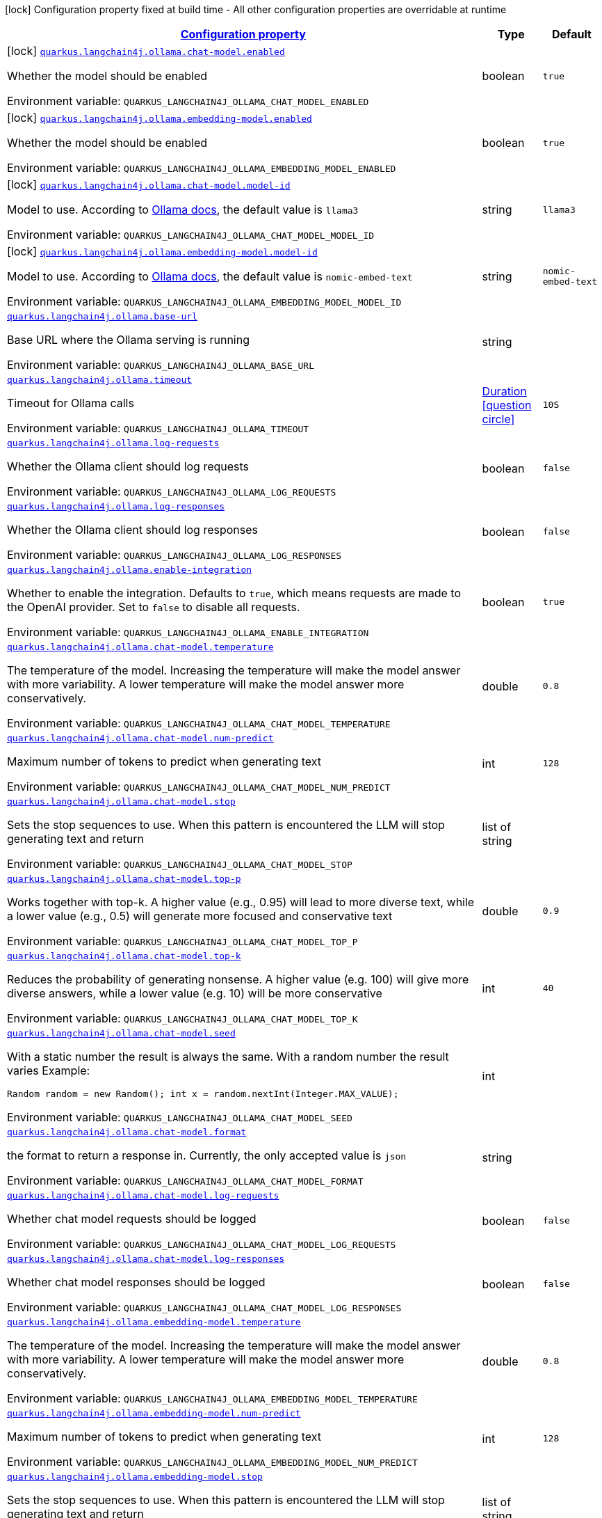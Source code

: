 
:summaryTableId: quarkus-langchain4j-ollama
[.configuration-legend]
icon:lock[title=Fixed at build time] Configuration property fixed at build time - All other configuration properties are overridable at runtime
[.configuration-reference.searchable, cols="80,.^10,.^10"]
|===

h|[[quarkus-langchain4j-ollama_configuration]]link:#quarkus-langchain4j-ollama_configuration[Configuration property]

h|Type
h|Default

a|icon:lock[title=Fixed at build time] [[quarkus-langchain4j-ollama_quarkus-langchain4j-ollama-chat-model-enabled]]`link:#quarkus-langchain4j-ollama_quarkus-langchain4j-ollama-chat-model-enabled[quarkus.langchain4j.ollama.chat-model.enabled]`


[.description]
--
Whether the model should be enabled

ifdef::add-copy-button-to-env-var[]
Environment variable: env_var_with_copy_button:+++QUARKUS_LANGCHAIN4J_OLLAMA_CHAT_MODEL_ENABLED+++[]
endif::add-copy-button-to-env-var[]
ifndef::add-copy-button-to-env-var[]
Environment variable: `+++QUARKUS_LANGCHAIN4J_OLLAMA_CHAT_MODEL_ENABLED+++`
endif::add-copy-button-to-env-var[]
--|boolean 
|`true`


a|icon:lock[title=Fixed at build time] [[quarkus-langchain4j-ollama_quarkus-langchain4j-ollama-embedding-model-enabled]]`link:#quarkus-langchain4j-ollama_quarkus-langchain4j-ollama-embedding-model-enabled[quarkus.langchain4j.ollama.embedding-model.enabled]`


[.description]
--
Whether the model should be enabled

ifdef::add-copy-button-to-env-var[]
Environment variable: env_var_with_copy_button:+++QUARKUS_LANGCHAIN4J_OLLAMA_EMBEDDING_MODEL_ENABLED+++[]
endif::add-copy-button-to-env-var[]
ifndef::add-copy-button-to-env-var[]
Environment variable: `+++QUARKUS_LANGCHAIN4J_OLLAMA_EMBEDDING_MODEL_ENABLED+++`
endif::add-copy-button-to-env-var[]
--|boolean 
|`true`


a|icon:lock[title=Fixed at build time] [[quarkus-langchain4j-ollama_quarkus-langchain4j-ollama-chat-model-model-id]]`link:#quarkus-langchain4j-ollama_quarkus-langchain4j-ollama-chat-model-model-id[quarkus.langchain4j.ollama.chat-model.model-id]`


[.description]
--
Model to use. According to link:https://github.com/jmorganca/ollama/blob/main/docs/api.md#model-names[Ollama docs], the default value is `llama3`

ifdef::add-copy-button-to-env-var[]
Environment variable: env_var_with_copy_button:+++QUARKUS_LANGCHAIN4J_OLLAMA_CHAT_MODEL_MODEL_ID+++[]
endif::add-copy-button-to-env-var[]
ifndef::add-copy-button-to-env-var[]
Environment variable: `+++QUARKUS_LANGCHAIN4J_OLLAMA_CHAT_MODEL_MODEL_ID+++`
endif::add-copy-button-to-env-var[]
--|string 
|`llama3`


a|icon:lock[title=Fixed at build time] [[quarkus-langchain4j-ollama_quarkus-langchain4j-ollama-embedding-model-model-id]]`link:#quarkus-langchain4j-ollama_quarkus-langchain4j-ollama-embedding-model-model-id[quarkus.langchain4j.ollama.embedding-model.model-id]`


[.description]
--
Model to use. According to link:https://github.com/jmorganca/ollama/blob/main/docs/api.md#model-names[Ollama docs], the default value is `nomic-embed-text`

ifdef::add-copy-button-to-env-var[]
Environment variable: env_var_with_copy_button:+++QUARKUS_LANGCHAIN4J_OLLAMA_EMBEDDING_MODEL_MODEL_ID+++[]
endif::add-copy-button-to-env-var[]
ifndef::add-copy-button-to-env-var[]
Environment variable: `+++QUARKUS_LANGCHAIN4J_OLLAMA_EMBEDDING_MODEL_MODEL_ID+++`
endif::add-copy-button-to-env-var[]
--|string 
|`nomic-embed-text`


a| [[quarkus-langchain4j-ollama_quarkus-langchain4j-ollama-base-url]]`link:#quarkus-langchain4j-ollama_quarkus-langchain4j-ollama-base-url[quarkus.langchain4j.ollama.base-url]`


[.description]
--
Base URL where the Ollama serving is running

ifdef::add-copy-button-to-env-var[]
Environment variable: env_var_with_copy_button:+++QUARKUS_LANGCHAIN4J_OLLAMA_BASE_URL+++[]
endif::add-copy-button-to-env-var[]
ifndef::add-copy-button-to-env-var[]
Environment variable: `+++QUARKUS_LANGCHAIN4J_OLLAMA_BASE_URL+++`
endif::add-copy-button-to-env-var[]
--|string 
|


a| [[quarkus-langchain4j-ollama_quarkus-langchain4j-ollama-timeout]]`link:#quarkus-langchain4j-ollama_quarkus-langchain4j-ollama-timeout[quarkus.langchain4j.ollama.timeout]`


[.description]
--
Timeout for Ollama calls

ifdef::add-copy-button-to-env-var[]
Environment variable: env_var_with_copy_button:+++QUARKUS_LANGCHAIN4J_OLLAMA_TIMEOUT+++[]
endif::add-copy-button-to-env-var[]
ifndef::add-copy-button-to-env-var[]
Environment variable: `+++QUARKUS_LANGCHAIN4J_OLLAMA_TIMEOUT+++`
endif::add-copy-button-to-env-var[]
--|link:https://docs.oracle.com/javase/8/docs/api/java/time/Duration.html[Duration]
  link:#duration-note-anchor-{summaryTableId}[icon:question-circle[title=More information about the Duration format]]
|`10S`


a| [[quarkus-langchain4j-ollama_quarkus-langchain4j-ollama-log-requests]]`link:#quarkus-langchain4j-ollama_quarkus-langchain4j-ollama-log-requests[quarkus.langchain4j.ollama.log-requests]`


[.description]
--
Whether the Ollama client should log requests

ifdef::add-copy-button-to-env-var[]
Environment variable: env_var_with_copy_button:+++QUARKUS_LANGCHAIN4J_OLLAMA_LOG_REQUESTS+++[]
endif::add-copy-button-to-env-var[]
ifndef::add-copy-button-to-env-var[]
Environment variable: `+++QUARKUS_LANGCHAIN4J_OLLAMA_LOG_REQUESTS+++`
endif::add-copy-button-to-env-var[]
--|boolean 
|`false`


a| [[quarkus-langchain4j-ollama_quarkus-langchain4j-ollama-log-responses]]`link:#quarkus-langchain4j-ollama_quarkus-langchain4j-ollama-log-responses[quarkus.langchain4j.ollama.log-responses]`


[.description]
--
Whether the Ollama client should log responses

ifdef::add-copy-button-to-env-var[]
Environment variable: env_var_with_copy_button:+++QUARKUS_LANGCHAIN4J_OLLAMA_LOG_RESPONSES+++[]
endif::add-copy-button-to-env-var[]
ifndef::add-copy-button-to-env-var[]
Environment variable: `+++QUARKUS_LANGCHAIN4J_OLLAMA_LOG_RESPONSES+++`
endif::add-copy-button-to-env-var[]
--|boolean 
|`false`


a| [[quarkus-langchain4j-ollama_quarkus-langchain4j-ollama-enable-integration]]`link:#quarkus-langchain4j-ollama_quarkus-langchain4j-ollama-enable-integration[quarkus.langchain4j.ollama.enable-integration]`


[.description]
--
Whether to enable the integration. Defaults to `true`, which means requests are made to the OpenAI provider. Set to `false` to disable all requests.

ifdef::add-copy-button-to-env-var[]
Environment variable: env_var_with_copy_button:+++QUARKUS_LANGCHAIN4J_OLLAMA_ENABLE_INTEGRATION+++[]
endif::add-copy-button-to-env-var[]
ifndef::add-copy-button-to-env-var[]
Environment variable: `+++QUARKUS_LANGCHAIN4J_OLLAMA_ENABLE_INTEGRATION+++`
endif::add-copy-button-to-env-var[]
--|boolean 
|`true`


a| [[quarkus-langchain4j-ollama_quarkus-langchain4j-ollama-chat-model-temperature]]`link:#quarkus-langchain4j-ollama_quarkus-langchain4j-ollama-chat-model-temperature[quarkus.langchain4j.ollama.chat-model.temperature]`


[.description]
--
The temperature of the model. Increasing the temperature will make the model answer with more variability. A lower temperature will make the model answer more conservatively.

ifdef::add-copy-button-to-env-var[]
Environment variable: env_var_with_copy_button:+++QUARKUS_LANGCHAIN4J_OLLAMA_CHAT_MODEL_TEMPERATURE+++[]
endif::add-copy-button-to-env-var[]
ifndef::add-copy-button-to-env-var[]
Environment variable: `+++QUARKUS_LANGCHAIN4J_OLLAMA_CHAT_MODEL_TEMPERATURE+++`
endif::add-copy-button-to-env-var[]
--|double 
|`0.8`


a| [[quarkus-langchain4j-ollama_quarkus-langchain4j-ollama-chat-model-num-predict]]`link:#quarkus-langchain4j-ollama_quarkus-langchain4j-ollama-chat-model-num-predict[quarkus.langchain4j.ollama.chat-model.num-predict]`


[.description]
--
Maximum number of tokens to predict when generating text

ifdef::add-copy-button-to-env-var[]
Environment variable: env_var_with_copy_button:+++QUARKUS_LANGCHAIN4J_OLLAMA_CHAT_MODEL_NUM_PREDICT+++[]
endif::add-copy-button-to-env-var[]
ifndef::add-copy-button-to-env-var[]
Environment variable: `+++QUARKUS_LANGCHAIN4J_OLLAMA_CHAT_MODEL_NUM_PREDICT+++`
endif::add-copy-button-to-env-var[]
--|int 
|`128`


a| [[quarkus-langchain4j-ollama_quarkus-langchain4j-ollama-chat-model-stop]]`link:#quarkus-langchain4j-ollama_quarkus-langchain4j-ollama-chat-model-stop[quarkus.langchain4j.ollama.chat-model.stop]`


[.description]
--
Sets the stop sequences to use. When this pattern is encountered the LLM will stop generating text and return

ifdef::add-copy-button-to-env-var[]
Environment variable: env_var_with_copy_button:+++QUARKUS_LANGCHAIN4J_OLLAMA_CHAT_MODEL_STOP+++[]
endif::add-copy-button-to-env-var[]
ifndef::add-copy-button-to-env-var[]
Environment variable: `+++QUARKUS_LANGCHAIN4J_OLLAMA_CHAT_MODEL_STOP+++`
endif::add-copy-button-to-env-var[]
--|list of string 
|


a| [[quarkus-langchain4j-ollama_quarkus-langchain4j-ollama-chat-model-top-p]]`link:#quarkus-langchain4j-ollama_quarkus-langchain4j-ollama-chat-model-top-p[quarkus.langchain4j.ollama.chat-model.top-p]`


[.description]
--
Works together with top-k. A higher value (e.g., 0.95) will lead to more diverse text, while a lower value (e.g., 0.5) will generate more focused and conservative text

ifdef::add-copy-button-to-env-var[]
Environment variable: env_var_with_copy_button:+++QUARKUS_LANGCHAIN4J_OLLAMA_CHAT_MODEL_TOP_P+++[]
endif::add-copy-button-to-env-var[]
ifndef::add-copy-button-to-env-var[]
Environment variable: `+++QUARKUS_LANGCHAIN4J_OLLAMA_CHAT_MODEL_TOP_P+++`
endif::add-copy-button-to-env-var[]
--|double 
|`0.9`


a| [[quarkus-langchain4j-ollama_quarkus-langchain4j-ollama-chat-model-top-k]]`link:#quarkus-langchain4j-ollama_quarkus-langchain4j-ollama-chat-model-top-k[quarkus.langchain4j.ollama.chat-model.top-k]`


[.description]
--
Reduces the probability of generating nonsense. A higher value (e.g. 100) will give more diverse answers, while a lower value (e.g. 10) will be more conservative

ifdef::add-copy-button-to-env-var[]
Environment variable: env_var_with_copy_button:+++QUARKUS_LANGCHAIN4J_OLLAMA_CHAT_MODEL_TOP_K+++[]
endif::add-copy-button-to-env-var[]
ifndef::add-copy-button-to-env-var[]
Environment variable: `+++QUARKUS_LANGCHAIN4J_OLLAMA_CHAT_MODEL_TOP_K+++`
endif::add-copy-button-to-env-var[]
--|int 
|`40`


a| [[quarkus-langchain4j-ollama_quarkus-langchain4j-ollama-chat-model-seed]]`link:#quarkus-langchain4j-ollama_quarkus-langchain4j-ollama-chat-model-seed[quarkus.langchain4j.ollama.chat-model.seed]`


[.description]
--
With a static number the result is always the same. With a random number the result varies Example:

```
```

`Random random = new Random();
int x = random.nextInt(Integer.MAX_VALUE);`

ifdef::add-copy-button-to-env-var[]
Environment variable: env_var_with_copy_button:+++QUARKUS_LANGCHAIN4J_OLLAMA_CHAT_MODEL_SEED+++[]
endif::add-copy-button-to-env-var[]
ifndef::add-copy-button-to-env-var[]
Environment variable: `+++QUARKUS_LANGCHAIN4J_OLLAMA_CHAT_MODEL_SEED+++`
endif::add-copy-button-to-env-var[]
--|int 
|


a| [[quarkus-langchain4j-ollama_quarkus-langchain4j-ollama-chat-model-format]]`link:#quarkus-langchain4j-ollama_quarkus-langchain4j-ollama-chat-model-format[quarkus.langchain4j.ollama.chat-model.format]`


[.description]
--
the format to return a response in. Currently, the only accepted value is `json`

ifdef::add-copy-button-to-env-var[]
Environment variable: env_var_with_copy_button:+++QUARKUS_LANGCHAIN4J_OLLAMA_CHAT_MODEL_FORMAT+++[]
endif::add-copy-button-to-env-var[]
ifndef::add-copy-button-to-env-var[]
Environment variable: `+++QUARKUS_LANGCHAIN4J_OLLAMA_CHAT_MODEL_FORMAT+++`
endif::add-copy-button-to-env-var[]
--|string 
|


a| [[quarkus-langchain4j-ollama_quarkus-langchain4j-ollama-chat-model-log-requests]]`link:#quarkus-langchain4j-ollama_quarkus-langchain4j-ollama-chat-model-log-requests[quarkus.langchain4j.ollama.chat-model.log-requests]`


[.description]
--
Whether chat model requests should be logged

ifdef::add-copy-button-to-env-var[]
Environment variable: env_var_with_copy_button:+++QUARKUS_LANGCHAIN4J_OLLAMA_CHAT_MODEL_LOG_REQUESTS+++[]
endif::add-copy-button-to-env-var[]
ifndef::add-copy-button-to-env-var[]
Environment variable: `+++QUARKUS_LANGCHAIN4J_OLLAMA_CHAT_MODEL_LOG_REQUESTS+++`
endif::add-copy-button-to-env-var[]
--|boolean 
|`false`


a| [[quarkus-langchain4j-ollama_quarkus-langchain4j-ollama-chat-model-log-responses]]`link:#quarkus-langchain4j-ollama_quarkus-langchain4j-ollama-chat-model-log-responses[quarkus.langchain4j.ollama.chat-model.log-responses]`


[.description]
--
Whether chat model responses should be logged

ifdef::add-copy-button-to-env-var[]
Environment variable: env_var_with_copy_button:+++QUARKUS_LANGCHAIN4J_OLLAMA_CHAT_MODEL_LOG_RESPONSES+++[]
endif::add-copy-button-to-env-var[]
ifndef::add-copy-button-to-env-var[]
Environment variable: `+++QUARKUS_LANGCHAIN4J_OLLAMA_CHAT_MODEL_LOG_RESPONSES+++`
endif::add-copy-button-to-env-var[]
--|boolean 
|`false`


a| [[quarkus-langchain4j-ollama_quarkus-langchain4j-ollama-embedding-model-temperature]]`link:#quarkus-langchain4j-ollama_quarkus-langchain4j-ollama-embedding-model-temperature[quarkus.langchain4j.ollama.embedding-model.temperature]`


[.description]
--
The temperature of the model. Increasing the temperature will make the model answer with more variability. A lower temperature will make the model answer more conservatively.

ifdef::add-copy-button-to-env-var[]
Environment variable: env_var_with_copy_button:+++QUARKUS_LANGCHAIN4J_OLLAMA_EMBEDDING_MODEL_TEMPERATURE+++[]
endif::add-copy-button-to-env-var[]
ifndef::add-copy-button-to-env-var[]
Environment variable: `+++QUARKUS_LANGCHAIN4J_OLLAMA_EMBEDDING_MODEL_TEMPERATURE+++`
endif::add-copy-button-to-env-var[]
--|double 
|`0.8`


a| [[quarkus-langchain4j-ollama_quarkus-langchain4j-ollama-embedding-model-num-predict]]`link:#quarkus-langchain4j-ollama_quarkus-langchain4j-ollama-embedding-model-num-predict[quarkus.langchain4j.ollama.embedding-model.num-predict]`


[.description]
--
Maximum number of tokens to predict when generating text

ifdef::add-copy-button-to-env-var[]
Environment variable: env_var_with_copy_button:+++QUARKUS_LANGCHAIN4J_OLLAMA_EMBEDDING_MODEL_NUM_PREDICT+++[]
endif::add-copy-button-to-env-var[]
ifndef::add-copy-button-to-env-var[]
Environment variable: `+++QUARKUS_LANGCHAIN4J_OLLAMA_EMBEDDING_MODEL_NUM_PREDICT+++`
endif::add-copy-button-to-env-var[]
--|int 
|`128`


a| [[quarkus-langchain4j-ollama_quarkus-langchain4j-ollama-embedding-model-stop]]`link:#quarkus-langchain4j-ollama_quarkus-langchain4j-ollama-embedding-model-stop[quarkus.langchain4j.ollama.embedding-model.stop]`


[.description]
--
Sets the stop sequences to use. When this pattern is encountered the LLM will stop generating text and return

ifdef::add-copy-button-to-env-var[]
Environment variable: env_var_with_copy_button:+++QUARKUS_LANGCHAIN4J_OLLAMA_EMBEDDING_MODEL_STOP+++[]
endif::add-copy-button-to-env-var[]
ifndef::add-copy-button-to-env-var[]
Environment variable: `+++QUARKUS_LANGCHAIN4J_OLLAMA_EMBEDDING_MODEL_STOP+++`
endif::add-copy-button-to-env-var[]
--|list of string 
|


a| [[quarkus-langchain4j-ollama_quarkus-langchain4j-ollama-embedding-model-top-p]]`link:#quarkus-langchain4j-ollama_quarkus-langchain4j-ollama-embedding-model-top-p[quarkus.langchain4j.ollama.embedding-model.top-p]`


[.description]
--
Works together with top-k. A higher value (e.g., 0.95) will lead to more diverse text, while a lower value (e.g., 0.5) will generate more focused and conservative text

ifdef::add-copy-button-to-env-var[]
Environment variable: env_var_with_copy_button:+++QUARKUS_LANGCHAIN4J_OLLAMA_EMBEDDING_MODEL_TOP_P+++[]
endif::add-copy-button-to-env-var[]
ifndef::add-copy-button-to-env-var[]
Environment variable: `+++QUARKUS_LANGCHAIN4J_OLLAMA_EMBEDDING_MODEL_TOP_P+++`
endif::add-copy-button-to-env-var[]
--|double 
|`0.9`


a| [[quarkus-langchain4j-ollama_quarkus-langchain4j-ollama-embedding-model-top-k]]`link:#quarkus-langchain4j-ollama_quarkus-langchain4j-ollama-embedding-model-top-k[quarkus.langchain4j.ollama.embedding-model.top-k]`


[.description]
--
Reduces the probability of generating nonsense. A higher value (e.g. 100) will give more diverse answers, while a lower value (e.g. 10) will be more conservative

ifdef::add-copy-button-to-env-var[]
Environment variable: env_var_with_copy_button:+++QUARKUS_LANGCHAIN4J_OLLAMA_EMBEDDING_MODEL_TOP_K+++[]
endif::add-copy-button-to-env-var[]
ifndef::add-copy-button-to-env-var[]
Environment variable: `+++QUARKUS_LANGCHAIN4J_OLLAMA_EMBEDDING_MODEL_TOP_K+++`
endif::add-copy-button-to-env-var[]
--|int 
|`40`


a| [[quarkus-langchain4j-ollama_quarkus-langchain4j-ollama-embedding-model-log-requests]]`link:#quarkus-langchain4j-ollama_quarkus-langchain4j-ollama-embedding-model-log-requests[quarkus.langchain4j.ollama.embedding-model.log-requests]`


[.description]
--
Whether embedding model requests should be logged

ifdef::add-copy-button-to-env-var[]
Environment variable: env_var_with_copy_button:+++QUARKUS_LANGCHAIN4J_OLLAMA_EMBEDDING_MODEL_LOG_REQUESTS+++[]
endif::add-copy-button-to-env-var[]
ifndef::add-copy-button-to-env-var[]
Environment variable: `+++QUARKUS_LANGCHAIN4J_OLLAMA_EMBEDDING_MODEL_LOG_REQUESTS+++`
endif::add-copy-button-to-env-var[]
--|boolean 
|`false`


a| [[quarkus-langchain4j-ollama_quarkus-langchain4j-ollama-embedding-model-log-responses]]`link:#quarkus-langchain4j-ollama_quarkus-langchain4j-ollama-embedding-model-log-responses[quarkus.langchain4j.ollama.embedding-model.log-responses]`


[.description]
--
Whether embedding model responses should be logged

ifdef::add-copy-button-to-env-var[]
Environment variable: env_var_with_copy_button:+++QUARKUS_LANGCHAIN4J_OLLAMA_EMBEDDING_MODEL_LOG_RESPONSES+++[]
endif::add-copy-button-to-env-var[]
ifndef::add-copy-button-to-env-var[]
Environment variable: `+++QUARKUS_LANGCHAIN4J_OLLAMA_EMBEDDING_MODEL_LOG_RESPONSES+++`
endif::add-copy-button-to-env-var[]
--|boolean 
|`false`


h|[[quarkus-langchain4j-ollama_quarkus-langchain4j-ollama-named-config-named-model-config]]link:#quarkus-langchain4j-ollama_quarkus-langchain4j-ollama-named-config-named-model-config[Named model config]

h|Type
h|Default

a|icon:lock[title=Fixed at build time] [[quarkus-langchain4j-ollama_quarkus-langchain4j-ollama-model-name-chat-model-model-id]]`link:#quarkus-langchain4j-ollama_quarkus-langchain4j-ollama-model-name-chat-model-model-id[quarkus.langchain4j.ollama."model-name".chat-model.model-id]`


[.description]
--
Model to use. According to link:https://github.com/jmorganca/ollama/blob/main/docs/api.md#model-names[Ollama docs], the default value is `llama3`

ifdef::add-copy-button-to-env-var[]
Environment variable: env_var_with_copy_button:+++QUARKUS_LANGCHAIN4J_OLLAMA__MODEL_NAME__CHAT_MODEL_MODEL_ID+++[]
endif::add-copy-button-to-env-var[]
ifndef::add-copy-button-to-env-var[]
Environment variable: `+++QUARKUS_LANGCHAIN4J_OLLAMA__MODEL_NAME__CHAT_MODEL_MODEL_ID+++`
endif::add-copy-button-to-env-var[]
--|string 
|`llama3`


a|icon:lock[title=Fixed at build time] [[quarkus-langchain4j-ollama_quarkus-langchain4j-ollama-model-name-embedding-model-model-id]]`link:#quarkus-langchain4j-ollama_quarkus-langchain4j-ollama-model-name-embedding-model-model-id[quarkus.langchain4j.ollama."model-name".embedding-model.model-id]`


[.description]
--
Model to use. According to link:https://github.com/jmorganca/ollama/blob/main/docs/api.md#model-names[Ollama docs], the default value is `nomic-embed-text`

ifdef::add-copy-button-to-env-var[]
Environment variable: env_var_with_copy_button:+++QUARKUS_LANGCHAIN4J_OLLAMA__MODEL_NAME__EMBEDDING_MODEL_MODEL_ID+++[]
endif::add-copy-button-to-env-var[]
ifndef::add-copy-button-to-env-var[]
Environment variable: `+++QUARKUS_LANGCHAIN4J_OLLAMA__MODEL_NAME__EMBEDDING_MODEL_MODEL_ID+++`
endif::add-copy-button-to-env-var[]
--|string 
|`nomic-embed-text`


a| [[quarkus-langchain4j-ollama_quarkus-langchain4j-ollama-model-name-base-url]]`link:#quarkus-langchain4j-ollama_quarkus-langchain4j-ollama-model-name-base-url[quarkus.langchain4j.ollama."model-name".base-url]`


[.description]
--
Base URL where the Ollama serving is running

ifdef::add-copy-button-to-env-var[]
Environment variable: env_var_with_copy_button:+++QUARKUS_LANGCHAIN4J_OLLAMA__MODEL_NAME__BASE_URL+++[]
endif::add-copy-button-to-env-var[]
ifndef::add-copy-button-to-env-var[]
Environment variable: `+++QUARKUS_LANGCHAIN4J_OLLAMA__MODEL_NAME__BASE_URL+++`
endif::add-copy-button-to-env-var[]
--|string 
|


a| [[quarkus-langchain4j-ollama_quarkus-langchain4j-ollama-model-name-timeout]]`link:#quarkus-langchain4j-ollama_quarkus-langchain4j-ollama-model-name-timeout[quarkus.langchain4j.ollama."model-name".timeout]`


[.description]
--
Timeout for Ollama calls

ifdef::add-copy-button-to-env-var[]
Environment variable: env_var_with_copy_button:+++QUARKUS_LANGCHAIN4J_OLLAMA__MODEL_NAME__TIMEOUT+++[]
endif::add-copy-button-to-env-var[]
ifndef::add-copy-button-to-env-var[]
Environment variable: `+++QUARKUS_LANGCHAIN4J_OLLAMA__MODEL_NAME__TIMEOUT+++`
endif::add-copy-button-to-env-var[]
--|link:https://docs.oracle.com/javase/8/docs/api/java/time/Duration.html[Duration]
  link:#duration-note-anchor-{summaryTableId}[icon:question-circle[title=More information about the Duration format]]
|`10S`


a| [[quarkus-langchain4j-ollama_quarkus-langchain4j-ollama-model-name-log-requests]]`link:#quarkus-langchain4j-ollama_quarkus-langchain4j-ollama-model-name-log-requests[quarkus.langchain4j.ollama."model-name".log-requests]`


[.description]
--
Whether the Ollama client should log requests

ifdef::add-copy-button-to-env-var[]
Environment variable: env_var_with_copy_button:+++QUARKUS_LANGCHAIN4J_OLLAMA__MODEL_NAME__LOG_REQUESTS+++[]
endif::add-copy-button-to-env-var[]
ifndef::add-copy-button-to-env-var[]
Environment variable: `+++QUARKUS_LANGCHAIN4J_OLLAMA__MODEL_NAME__LOG_REQUESTS+++`
endif::add-copy-button-to-env-var[]
--|boolean 
|`false`


a| [[quarkus-langchain4j-ollama_quarkus-langchain4j-ollama-model-name-log-responses]]`link:#quarkus-langchain4j-ollama_quarkus-langchain4j-ollama-model-name-log-responses[quarkus.langchain4j.ollama."model-name".log-responses]`


[.description]
--
Whether the Ollama client should log responses

ifdef::add-copy-button-to-env-var[]
Environment variable: env_var_with_copy_button:+++QUARKUS_LANGCHAIN4J_OLLAMA__MODEL_NAME__LOG_RESPONSES+++[]
endif::add-copy-button-to-env-var[]
ifndef::add-copy-button-to-env-var[]
Environment variable: `+++QUARKUS_LANGCHAIN4J_OLLAMA__MODEL_NAME__LOG_RESPONSES+++`
endif::add-copy-button-to-env-var[]
--|boolean 
|`false`


a| [[quarkus-langchain4j-ollama_quarkus-langchain4j-ollama-model-name-enable-integration]]`link:#quarkus-langchain4j-ollama_quarkus-langchain4j-ollama-model-name-enable-integration[quarkus.langchain4j.ollama."model-name".enable-integration]`


[.description]
--
Whether to enable the integration. Defaults to `true`, which means requests are made to the OpenAI provider. Set to `false` to disable all requests.

ifdef::add-copy-button-to-env-var[]
Environment variable: env_var_with_copy_button:+++QUARKUS_LANGCHAIN4J_OLLAMA__MODEL_NAME__ENABLE_INTEGRATION+++[]
endif::add-copy-button-to-env-var[]
ifndef::add-copy-button-to-env-var[]
Environment variable: `+++QUARKUS_LANGCHAIN4J_OLLAMA__MODEL_NAME__ENABLE_INTEGRATION+++`
endif::add-copy-button-to-env-var[]
--|boolean 
|`true`


a| [[quarkus-langchain4j-ollama_quarkus-langchain4j-ollama-model-name-chat-model-temperature]]`link:#quarkus-langchain4j-ollama_quarkus-langchain4j-ollama-model-name-chat-model-temperature[quarkus.langchain4j.ollama."model-name".chat-model.temperature]`


[.description]
--
The temperature of the model. Increasing the temperature will make the model answer with more variability. A lower temperature will make the model answer more conservatively.

ifdef::add-copy-button-to-env-var[]
Environment variable: env_var_with_copy_button:+++QUARKUS_LANGCHAIN4J_OLLAMA__MODEL_NAME__CHAT_MODEL_TEMPERATURE+++[]
endif::add-copy-button-to-env-var[]
ifndef::add-copy-button-to-env-var[]
Environment variable: `+++QUARKUS_LANGCHAIN4J_OLLAMA__MODEL_NAME__CHAT_MODEL_TEMPERATURE+++`
endif::add-copy-button-to-env-var[]
--|double 
|`0.8`


a| [[quarkus-langchain4j-ollama_quarkus-langchain4j-ollama-model-name-chat-model-num-predict]]`link:#quarkus-langchain4j-ollama_quarkus-langchain4j-ollama-model-name-chat-model-num-predict[quarkus.langchain4j.ollama."model-name".chat-model.num-predict]`


[.description]
--
Maximum number of tokens to predict when generating text

ifdef::add-copy-button-to-env-var[]
Environment variable: env_var_with_copy_button:+++QUARKUS_LANGCHAIN4J_OLLAMA__MODEL_NAME__CHAT_MODEL_NUM_PREDICT+++[]
endif::add-copy-button-to-env-var[]
ifndef::add-copy-button-to-env-var[]
Environment variable: `+++QUARKUS_LANGCHAIN4J_OLLAMA__MODEL_NAME__CHAT_MODEL_NUM_PREDICT+++`
endif::add-copy-button-to-env-var[]
--|int 
|`128`


a| [[quarkus-langchain4j-ollama_quarkus-langchain4j-ollama-model-name-chat-model-stop]]`link:#quarkus-langchain4j-ollama_quarkus-langchain4j-ollama-model-name-chat-model-stop[quarkus.langchain4j.ollama."model-name".chat-model.stop]`


[.description]
--
Sets the stop sequences to use. When this pattern is encountered the LLM will stop generating text and return

ifdef::add-copy-button-to-env-var[]
Environment variable: env_var_with_copy_button:+++QUARKUS_LANGCHAIN4J_OLLAMA__MODEL_NAME__CHAT_MODEL_STOP+++[]
endif::add-copy-button-to-env-var[]
ifndef::add-copy-button-to-env-var[]
Environment variable: `+++QUARKUS_LANGCHAIN4J_OLLAMA__MODEL_NAME__CHAT_MODEL_STOP+++`
endif::add-copy-button-to-env-var[]
--|list of string 
|


a| [[quarkus-langchain4j-ollama_quarkus-langchain4j-ollama-model-name-chat-model-top-p]]`link:#quarkus-langchain4j-ollama_quarkus-langchain4j-ollama-model-name-chat-model-top-p[quarkus.langchain4j.ollama."model-name".chat-model.top-p]`


[.description]
--
Works together with top-k. A higher value (e.g., 0.95) will lead to more diverse text, while a lower value (e.g., 0.5) will generate more focused and conservative text

ifdef::add-copy-button-to-env-var[]
Environment variable: env_var_with_copy_button:+++QUARKUS_LANGCHAIN4J_OLLAMA__MODEL_NAME__CHAT_MODEL_TOP_P+++[]
endif::add-copy-button-to-env-var[]
ifndef::add-copy-button-to-env-var[]
Environment variable: `+++QUARKUS_LANGCHAIN4J_OLLAMA__MODEL_NAME__CHAT_MODEL_TOP_P+++`
endif::add-copy-button-to-env-var[]
--|double 
|`0.9`


a| [[quarkus-langchain4j-ollama_quarkus-langchain4j-ollama-model-name-chat-model-top-k]]`link:#quarkus-langchain4j-ollama_quarkus-langchain4j-ollama-model-name-chat-model-top-k[quarkus.langchain4j.ollama."model-name".chat-model.top-k]`


[.description]
--
Reduces the probability of generating nonsense. A higher value (e.g. 100) will give more diverse answers, while a lower value (e.g. 10) will be more conservative

ifdef::add-copy-button-to-env-var[]
Environment variable: env_var_with_copy_button:+++QUARKUS_LANGCHAIN4J_OLLAMA__MODEL_NAME__CHAT_MODEL_TOP_K+++[]
endif::add-copy-button-to-env-var[]
ifndef::add-copy-button-to-env-var[]
Environment variable: `+++QUARKUS_LANGCHAIN4J_OLLAMA__MODEL_NAME__CHAT_MODEL_TOP_K+++`
endif::add-copy-button-to-env-var[]
--|int 
|`40`


a| [[quarkus-langchain4j-ollama_quarkus-langchain4j-ollama-model-name-chat-model-seed]]`link:#quarkus-langchain4j-ollama_quarkus-langchain4j-ollama-model-name-chat-model-seed[quarkus.langchain4j.ollama."model-name".chat-model.seed]`


[.description]
--
With a static number the result is always the same. With a random number the result varies Example:

```
```

`Random random = new Random();
int x = random.nextInt(Integer.MAX_VALUE);`

ifdef::add-copy-button-to-env-var[]
Environment variable: env_var_with_copy_button:+++QUARKUS_LANGCHAIN4J_OLLAMA__MODEL_NAME__CHAT_MODEL_SEED+++[]
endif::add-copy-button-to-env-var[]
ifndef::add-copy-button-to-env-var[]
Environment variable: `+++QUARKUS_LANGCHAIN4J_OLLAMA__MODEL_NAME__CHAT_MODEL_SEED+++`
endif::add-copy-button-to-env-var[]
--|int 
|


a| [[quarkus-langchain4j-ollama_quarkus-langchain4j-ollama-model-name-chat-model-format]]`link:#quarkus-langchain4j-ollama_quarkus-langchain4j-ollama-model-name-chat-model-format[quarkus.langchain4j.ollama."model-name".chat-model.format]`


[.description]
--
the format to return a response in. Currently, the only accepted value is `json`

ifdef::add-copy-button-to-env-var[]
Environment variable: env_var_with_copy_button:+++QUARKUS_LANGCHAIN4J_OLLAMA__MODEL_NAME__CHAT_MODEL_FORMAT+++[]
endif::add-copy-button-to-env-var[]
ifndef::add-copy-button-to-env-var[]
Environment variable: `+++QUARKUS_LANGCHAIN4J_OLLAMA__MODEL_NAME__CHAT_MODEL_FORMAT+++`
endif::add-copy-button-to-env-var[]
--|string 
|


a| [[quarkus-langchain4j-ollama_quarkus-langchain4j-ollama-model-name-chat-model-log-requests]]`link:#quarkus-langchain4j-ollama_quarkus-langchain4j-ollama-model-name-chat-model-log-requests[quarkus.langchain4j.ollama."model-name".chat-model.log-requests]`


[.description]
--
Whether chat model requests should be logged

ifdef::add-copy-button-to-env-var[]
Environment variable: env_var_with_copy_button:+++QUARKUS_LANGCHAIN4J_OLLAMA__MODEL_NAME__CHAT_MODEL_LOG_REQUESTS+++[]
endif::add-copy-button-to-env-var[]
ifndef::add-copy-button-to-env-var[]
Environment variable: `+++QUARKUS_LANGCHAIN4J_OLLAMA__MODEL_NAME__CHAT_MODEL_LOG_REQUESTS+++`
endif::add-copy-button-to-env-var[]
--|boolean 
|`false`


a| [[quarkus-langchain4j-ollama_quarkus-langchain4j-ollama-model-name-chat-model-log-responses]]`link:#quarkus-langchain4j-ollama_quarkus-langchain4j-ollama-model-name-chat-model-log-responses[quarkus.langchain4j.ollama."model-name".chat-model.log-responses]`


[.description]
--
Whether chat model responses should be logged

ifdef::add-copy-button-to-env-var[]
Environment variable: env_var_with_copy_button:+++QUARKUS_LANGCHAIN4J_OLLAMA__MODEL_NAME__CHAT_MODEL_LOG_RESPONSES+++[]
endif::add-copy-button-to-env-var[]
ifndef::add-copy-button-to-env-var[]
Environment variable: `+++QUARKUS_LANGCHAIN4J_OLLAMA__MODEL_NAME__CHAT_MODEL_LOG_RESPONSES+++`
endif::add-copy-button-to-env-var[]
--|boolean 
|`false`


a| [[quarkus-langchain4j-ollama_quarkus-langchain4j-ollama-model-name-embedding-model-temperature]]`link:#quarkus-langchain4j-ollama_quarkus-langchain4j-ollama-model-name-embedding-model-temperature[quarkus.langchain4j.ollama."model-name".embedding-model.temperature]`


[.description]
--
The temperature of the model. Increasing the temperature will make the model answer with more variability. A lower temperature will make the model answer more conservatively.

ifdef::add-copy-button-to-env-var[]
Environment variable: env_var_with_copy_button:+++QUARKUS_LANGCHAIN4J_OLLAMA__MODEL_NAME__EMBEDDING_MODEL_TEMPERATURE+++[]
endif::add-copy-button-to-env-var[]
ifndef::add-copy-button-to-env-var[]
Environment variable: `+++QUARKUS_LANGCHAIN4J_OLLAMA__MODEL_NAME__EMBEDDING_MODEL_TEMPERATURE+++`
endif::add-copy-button-to-env-var[]
--|double 
|`0.8`


a| [[quarkus-langchain4j-ollama_quarkus-langchain4j-ollama-model-name-embedding-model-num-predict]]`link:#quarkus-langchain4j-ollama_quarkus-langchain4j-ollama-model-name-embedding-model-num-predict[quarkus.langchain4j.ollama."model-name".embedding-model.num-predict]`


[.description]
--
Maximum number of tokens to predict when generating text

ifdef::add-copy-button-to-env-var[]
Environment variable: env_var_with_copy_button:+++QUARKUS_LANGCHAIN4J_OLLAMA__MODEL_NAME__EMBEDDING_MODEL_NUM_PREDICT+++[]
endif::add-copy-button-to-env-var[]
ifndef::add-copy-button-to-env-var[]
Environment variable: `+++QUARKUS_LANGCHAIN4J_OLLAMA__MODEL_NAME__EMBEDDING_MODEL_NUM_PREDICT+++`
endif::add-copy-button-to-env-var[]
--|int 
|`128`


a| [[quarkus-langchain4j-ollama_quarkus-langchain4j-ollama-model-name-embedding-model-stop]]`link:#quarkus-langchain4j-ollama_quarkus-langchain4j-ollama-model-name-embedding-model-stop[quarkus.langchain4j.ollama."model-name".embedding-model.stop]`


[.description]
--
Sets the stop sequences to use. When this pattern is encountered the LLM will stop generating text and return

ifdef::add-copy-button-to-env-var[]
Environment variable: env_var_with_copy_button:+++QUARKUS_LANGCHAIN4J_OLLAMA__MODEL_NAME__EMBEDDING_MODEL_STOP+++[]
endif::add-copy-button-to-env-var[]
ifndef::add-copy-button-to-env-var[]
Environment variable: `+++QUARKUS_LANGCHAIN4J_OLLAMA__MODEL_NAME__EMBEDDING_MODEL_STOP+++`
endif::add-copy-button-to-env-var[]
--|list of string 
|


a| [[quarkus-langchain4j-ollama_quarkus-langchain4j-ollama-model-name-embedding-model-top-p]]`link:#quarkus-langchain4j-ollama_quarkus-langchain4j-ollama-model-name-embedding-model-top-p[quarkus.langchain4j.ollama."model-name".embedding-model.top-p]`


[.description]
--
Works together with top-k. A higher value (e.g., 0.95) will lead to more diverse text, while a lower value (e.g., 0.5) will generate more focused and conservative text

ifdef::add-copy-button-to-env-var[]
Environment variable: env_var_with_copy_button:+++QUARKUS_LANGCHAIN4J_OLLAMA__MODEL_NAME__EMBEDDING_MODEL_TOP_P+++[]
endif::add-copy-button-to-env-var[]
ifndef::add-copy-button-to-env-var[]
Environment variable: `+++QUARKUS_LANGCHAIN4J_OLLAMA__MODEL_NAME__EMBEDDING_MODEL_TOP_P+++`
endif::add-copy-button-to-env-var[]
--|double 
|`0.9`


a| [[quarkus-langchain4j-ollama_quarkus-langchain4j-ollama-model-name-embedding-model-top-k]]`link:#quarkus-langchain4j-ollama_quarkus-langchain4j-ollama-model-name-embedding-model-top-k[quarkus.langchain4j.ollama."model-name".embedding-model.top-k]`


[.description]
--
Reduces the probability of generating nonsense. A higher value (e.g. 100) will give more diverse answers, while a lower value (e.g. 10) will be more conservative

ifdef::add-copy-button-to-env-var[]
Environment variable: env_var_with_copy_button:+++QUARKUS_LANGCHAIN4J_OLLAMA__MODEL_NAME__EMBEDDING_MODEL_TOP_K+++[]
endif::add-copy-button-to-env-var[]
ifndef::add-copy-button-to-env-var[]
Environment variable: `+++QUARKUS_LANGCHAIN4J_OLLAMA__MODEL_NAME__EMBEDDING_MODEL_TOP_K+++`
endif::add-copy-button-to-env-var[]
--|int 
|`40`


a| [[quarkus-langchain4j-ollama_quarkus-langchain4j-ollama-model-name-embedding-model-log-requests]]`link:#quarkus-langchain4j-ollama_quarkus-langchain4j-ollama-model-name-embedding-model-log-requests[quarkus.langchain4j.ollama."model-name".embedding-model.log-requests]`


[.description]
--
Whether embedding model requests should be logged

ifdef::add-copy-button-to-env-var[]
Environment variable: env_var_with_copy_button:+++QUARKUS_LANGCHAIN4J_OLLAMA__MODEL_NAME__EMBEDDING_MODEL_LOG_REQUESTS+++[]
endif::add-copy-button-to-env-var[]
ifndef::add-copy-button-to-env-var[]
Environment variable: `+++QUARKUS_LANGCHAIN4J_OLLAMA__MODEL_NAME__EMBEDDING_MODEL_LOG_REQUESTS+++`
endif::add-copy-button-to-env-var[]
--|boolean 
|`false`


a| [[quarkus-langchain4j-ollama_quarkus-langchain4j-ollama-model-name-embedding-model-log-responses]]`link:#quarkus-langchain4j-ollama_quarkus-langchain4j-ollama-model-name-embedding-model-log-responses[quarkus.langchain4j.ollama."model-name".embedding-model.log-responses]`


[.description]
--
Whether embedding model responses should be logged

ifdef::add-copy-button-to-env-var[]
Environment variable: env_var_with_copy_button:+++QUARKUS_LANGCHAIN4J_OLLAMA__MODEL_NAME__EMBEDDING_MODEL_LOG_RESPONSES+++[]
endif::add-copy-button-to-env-var[]
ifndef::add-copy-button-to-env-var[]
Environment variable: `+++QUARKUS_LANGCHAIN4J_OLLAMA__MODEL_NAME__EMBEDDING_MODEL_LOG_RESPONSES+++`
endif::add-copy-button-to-env-var[]
--|boolean 
|`false`

|===
ifndef::no-duration-note[]
[NOTE]
[id='duration-note-anchor-{summaryTableId}']
.About the Duration format
====
To write duration values, use the standard `java.time.Duration` format.
See the link:https://docs.oracle.com/en/java/javase/17/docs/api/java.base/java/time/Duration.html#parse(java.lang.CharSequence)[Duration#parse() Java API documentation] for more information.

You can also use a simplified format, starting with a number:

* If the value is only a number, it represents time in seconds.
* If the value is a number followed by `ms`, it represents time in milliseconds.

In other cases, the simplified format is translated to the `java.time.Duration` format for parsing:

* If the value is a number followed by `h`, `m`, or `s`, it is prefixed with `PT`.
* If the value is a number followed by `d`, it is prefixed with `P`.
====
endif::no-duration-note[]
